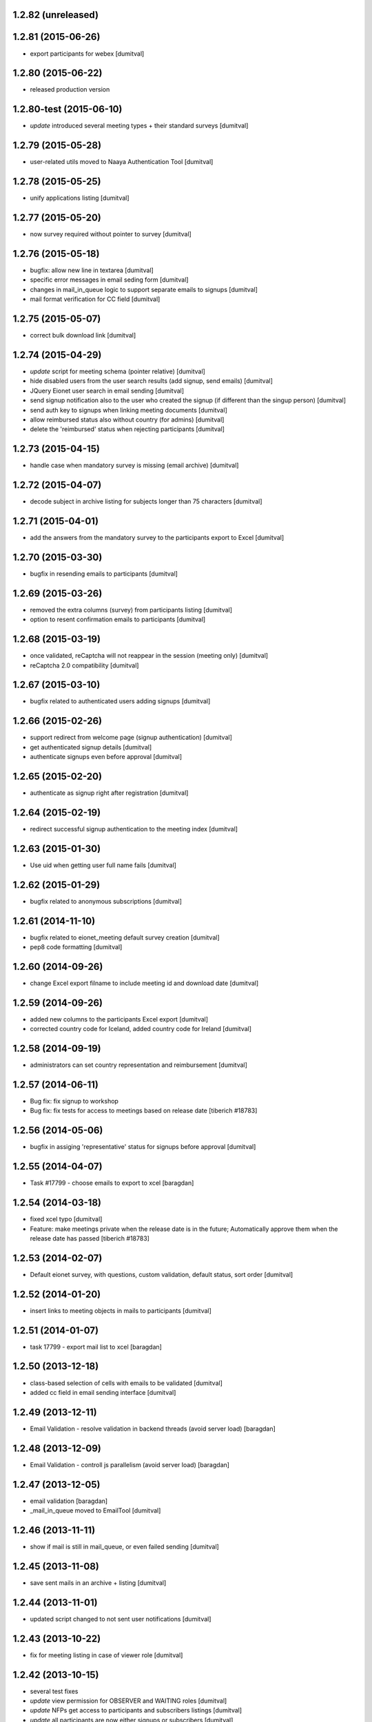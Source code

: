 1.2.82 (unreleased)
-------------------

1.2.81 (2015-06-26)
-------------------
* export participants for webex [dumitval]

1.2.80 (2015-06-22)
-------------------
* released production version

1.2.80-test (2015-06-10)
-------------------
* `update` introduced several meeting types + their standard surveys [dumitval]

1.2.79 (2015-05-28)
-------------------
* user-related utils moved to Naaya Authentication Tool [dumitval]

1.2.78 (2015-05-25)
-------------------
* unify applications listing [dumitval]

1.2.77 (2015-05-20)
-------------------
* now survey required without pointer to survey [dumitval]

1.2.76 (2015-05-18)
-------------------
* bugfix: allow new line in textarea [dumitval]
* specific error messages in email seding form [dumitval]
* changes in mail_in_queue logic to support separate emails to signups
  [dumitval]
* mail format verification for CC field [dumitval]

1.2.75 (2015-05-07)
-------------------
* correct bulk download link [dumitval]

1.2.74 (2015-04-29)
-------------------
* `update` script for meeting schema (pointer relative) [dumitval]
* hide disabled users from the user search results (add signup, send
  emails) [dumitval]
* JQuery Eionet user search in email sending [dumitval]
* send signup notification also to the user who created the signup (if
  different than the singup person) [dumitval]
* send auth key to signups when linking meeting documents [dumitval]
* allow reimbursed status also without country (for admins) [dumitval]
* delete the 'reimbursed' status when rejecting participants [dumitval]

1.2.73 (2015-04-15)
-------------------
* handle case when mandatory survey is missing (email archive) [dumitval]

1.2.72 (2015-04-07)
-------------------
* decode subject in archive listing for subjects longer than 75
  characters [dumitval]

1.2.71 (2015-04-01)
-------------------
* add the answers from the mandatory survey to the participants export
  to Excel [dumitval]

1.2.70 (2015-03-30)
-------------------
* bugfix in resending emails to participants [dumitval]

1.2.69 (2015-03-26)
-------------------
* removed the extra columns (survey) from participants listing [dumitval]
* option to resent confirmation emails to participants [dumitval]

1.2.68 (2015-03-19)
-------------------
* once validated, reCaptcha will not reappear in the session (meeting
  only) [dumitval]
* reCaptcha 2.0 compatibility [dumitval]

1.2.67 (2015-03-10)
-------------------
* bugfix related to authenticated users adding signups [dumitval]

1.2.66 (2015-02-26)
-------------------
* support redirect from welcome page (signup authentication) [dumitval]
* get authenticated signup details [dumitval]
* authenticate signups even before approval [dumitval]

1.2.65 (2015-02-20)
-------------------
* authenticate as signup right after registration [dumitval]

1.2.64 (2015-02-19)
-------------------
* redirect successful signup authentication to the meeting index [dumitval]

1.2.63 (2015-01-30)
-------------------
* Use uid when getting user full name fails [dumitval]

1.2.62 (2015-01-29)
-------------------
* bugfix related to anonymous subscriptions [dumitval]

1.2.61 (2014-11-10)
-------------------
* bugfix related to eionet_meeting default survey creation [dumitval]
* pep8 code formatting [dumitval]

1.2.60 (2014-09-26)
-------------------
* change Excel export filname to include meeting id and download date [dumitval]

1.2.59 (2014-09-26)
-------------------
* added new columns to the participants Excel export [dumitval]
* corrected country code for Iceland, added country code for Ireland [dumitval]

1.2.58 (2014-09-19)
-------------------
* administrators can set country representation and reimbursement [dumitval]

1.2.57 (2014-06-11)
-------------------
* Bug fix: fix signup to workshop
* Bug fix: fix tests for access to meetings based on release date 
  [tiberich #18783]

1.2.56 (2014-05-06)
-------------------
* bugfix in assiging 'representative' status for signups before approval [dumitval]

1.2.55 (2014-04-07)
-------------------
* Task #17799 - choose emails to export to xcel [baragdan]

1.2.54 (2014-03-18)
-------------------
* fixed xcel typo [dumitval]
* Feature: make meetings private when the release date is in the future;
  Automatically approve them when the release date has passed
  [tiberich #18783]

1.2.53 (2014-02-07)
-------------------
* Default eionet survey, with questions, custom validation, default status, sort order [dumitval]

1.2.52 (2014-01-20)
-------------------
* insert links to meeting objects in mails to participants [dumitval]

1.2.51 (2014-01-07)
-------------------
* task 17799 - export mail list to xcel [baragdan]

1.2.50 (2013-12-18)
-------------------
* class-based selection of cells with emails to be validated [dumitval]
* added cc field in email sending interface [dumitval]

1.2.49 (2013-12-11)
-------------------
* Email Validation - resolve validation in backend threads (avoid server load) [baragdan]

1.2.48 (2013-12-09)
-------------------
* Email Validation - controll js parallelism (avoid server load) [baragdan]

1.2.47 (2013-12-05)
-------------------
* email validation [baragdan]
* _mail_in_queue moved to EmailTool [dumitval]

1.2.46 (2013-11-11)
-------------------
* show if mail is still in mail_queue, or even failed sending [dumitval]

1.2.45 (2013-11-08)
-------------------
* save sent mails in an archive + listing [dumitval]

1.2.44 (2013-11-01)
-------------------
* updated script changed to not sent user notifications [dumitval]

1.2.43 (2013-10-22)
-------------------
* fix for meeting listing in case of viewer role [dumitval]

1.2.42 (2013-10-15)
-------------------
* several test fixes
* `update` view permission for OBSERVER and WAITING roles [dumitval]
* `update` NFPs get access to participants and subscribers listings [dumitval]
* `update` all participants are now either signups or subscribers [dumitval]

1.2.41 (2013-09-03)
-------------------
* added option to search and signup users (as authenticated) [dumitval]

1.2.40 (2013-07-10)
-------------------
* link from meeting index to contributor's user profile [dumitval]
* Javascript fix in meeting edit [dumitval]

1.2.39 (2013-05-14)
-------------------
* #14435 if owner sets himself as participant, ownership is lost [simiamih]

1.2.38 (2013-03-29)
-------------------
* load default meta_types for new meeting [mihaitab]

1.2.37 (2013-03-26)
-------------------
* revert deleted session [nituacor]

1.2.36 (2013-03-21)
-------------------
* permission fix for meetings added by contributors [simiamih]
* bugfix in meeting list participants [mihaitab]
* clear session on meeting index [mihaitab]

1.2.35 (2013-03-18)
-------------------
* fixed form fields dependancy in add/eddit meeting [mihaitab]

1.2.34 (2013-03-14)
-------------------
* bugfix in participants sorting [dumitval]
* changed labels for geo_type and interval schema fields [mihaitab]

1.2.33 (2013-03-06)
-------------------
* removed portlet within the meeting index [dumitval]

1.2.32 (2013-03-06)
-------------------
* fixing owner needs to be able to manage meeting [simiamih]

1.2.31 (2013-02-26)
-------------------
* temp fix: meeting owner becomes Administrator of the meeting [simiamih]

1.2.30 (2012-12-10)
-------------------
* fixed bug - get missing email field for non-ldap users [mihaitab]

1.2.29 (2012-12-07)
-------------------
* fixed missing results in participants tab of a new meeting [mihaitab]
* fixed decoding in participants tab of a new meeting [mihaitab]

1.2.28 (2012-11-29)
-------------------
* i18n:name correction [dumitval]

1.2.27 (2012-11-28)
-------------------
* Translate email messages [dumitval]

1.2.26 (2012-11-28)
-------------------
* Add organisation and phone data also on AccountSubscriptions [dumitval]

1.2.25 (2012-11-27)
-------------------
* Show survey answers also in signup listing [dumitval]
* Hide specific survey questions from all listings (organisation, phone) [dumitval]
* Hide survey questions with ids starting with 'hide_' from all listings [dumitval]
* Get organisation and phone info from all possible sources [dumitval]

1.2.24 (2012-11-26)
-------------------
* Added some missing translation tags [dumitval]

1.2.23 (2012-11-22)
-------------------
* Added some missing translation tags [dumitval]

1.2.22 (2012-11-22)
-------------------
* Added some missing translation tags [dumitval]

1.2.21 (2012-11-21)
-------------------
* Added some missing translation tags [dumitval]

1.2.20 (2012-11-20)
-------------------
* redirect to survey also for key-based-participants [dumitval]

1.2.19 (2012-11-20)
-------------------
* Added some missing translation tags [dumitval]

1.2.18 (2012-10-22)
-------------------
* bugfix: #1013 using survey widget's get_value
  to get printable answer value [simiamih]

1.2.17 (2012-09-11)
-------------------
* bugfix in survey identification process [dumitval]

1.2.16 (2012-09-11)
-------------------
* List survey answers in the participants and applicants tables [dumitval]

1.2.15 (2012-09-10)
-------------------
* redirect to survey also for administrators [dumitval]

1.2.14 (2012-09-10)
-------------------
* fix survey redirect condition [dumitval]

1.2.13 (2012-09-10)
-------------------
* Improvements in survey integration [dumitval]

1.2.12 (2012-04-27)
-------------------
* bugfix: AttributeError: generate_csv [nituacor]

1.2.11 (2012-01-13)
-------------------
* Added i18n id for translation of 'Type' [dumitval]

1.2.10 (2011-11-17)
-------------------
* portal_map methods are no longer called if the content type is not
  geo_enabled [dumitval]

1.2.9 (2011-11-14)
------------------
* permission information update [andredor]

1.2.8 (2011-10-24)
------------------
* use reCAPTCHA for add forms [andredor]

1.2.7 (2011-04-12)
--------------------
 * h:m:s doesn't match date index lookup for calendar, strip it

1.2.6 (2011-04-12)
--------------------
 * Indexing Adapter does not strip h:m:s (safer this way)

1.2.5 (2011-04-06)
--------------------
 * Adapter to allow catalogObject to access interval's start_date and end_date

1.2.4 (2011-03-30)
--------------------
 * Removed start_date, end_date, time properties
 * Added interval property, using IntervalWidget
 * ICalendar export is public, now exporting all day or datetime interval
 * More precise location in ICalendar export
 * Added description in ICalendar export with text and html (for outlook)
